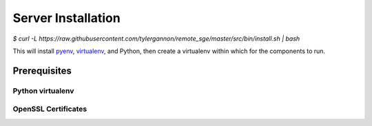 Server Installation
===================

`$ curl -L https://raw.githubusercontent.com/tylergannon/remote_sge/master/src/bin/install.sh | bash`

This will install pyenv_, virtualenv_, and Python, then create a virtualenv
within which for the components to run.

.. _pyenv: https://github.com/pyenv/pyenv
.. _virtualenv: https://virtualenv.pypa.io/en/stable/

Prerequisites
-------------


Python virtualenv
^^^^^^^^^^^^^^^^^

OpenSSL Certificates
^^^^^^^^^^^^^^^^^^^^



